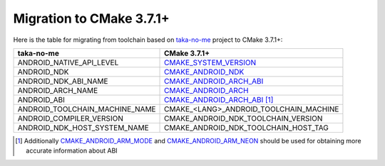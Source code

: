 .. Copyright (c) 2016, Ruslan Baratov
.. All rights reserved.

.. spelling::

  taka

Migration to CMake 3.7.1+
-------------------------

Here is the table for migrating from toolchain based on `taka-no-me`_ project to
CMake 3.7.1+:

+---------------------------------+----------------------------------------+
| taka-no-me                      | CMake 3.7.1+                           |
+=================================+========================================+
| ANDROID_NATIVE_API_LEVEL        | `CMAKE_SYSTEM_VERSION`_                |
+---------------------------------+----------------------------------------+
| ANDROID_NDK                     | `CMAKE_ANDROID_NDK`_                   |
+---------------------------------+----------------------------------------+
| ANDROID_NDK_ABI_NAME            | `CMAKE_ANDROID_ARCH_ABI`_              |
+---------------------------------+----------------------------------------+
| ANDROID_ARCH_NAME               | `CMAKE_ANDROID_ARCH`_                  |
+---------------------------------+----------------------------------------+
| ANDROID_ABI                     | `CMAKE_ANDROID_ARCH_ABI`_ [1]_         |
+---------------------------------+----------------------------------------+
| ANDROID_TOOLCHAIN_MACHINE_NAME  | CMAKE_<LANG>_ANDROID_TOOLCHAIN_MACHINE |
+---------------------------------+----------------------------------------+
| ANDROID_COMPILER_VERSION        | CMAKE_ANDROID_NDK_TOOLCHAIN_VERSION    |
+---------------------------------+----------------------------------------+
| ANDROID_NDK_HOST_SYSTEM_NAME    | CMAKE_ANDROID_NDK_TOOLCHAIN_HOST_TAG   |
+---------------------------------+----------------------------------------+

.. _taka-no-me: https://github.com/taka-no-me/android-cmake
.. _CMAKE_SYSTEM_VERSION: https://cmake.org/cmake/help/latest/variable/CMAKE_SYSTEM_VERSION.html
.. _CMAKE_ANDROID_NDK: https://cmake.org/cmake/help/latest/variable/CMAKE_ANDROID_NDK.html
.. _CMAKE_ANDROID_ARCH_ABI: https://cmake.org/cmake/help/latest/variable/CMAKE_ANDROID_ARCH_ABI.html
.. _CMAKE_ANDROID_ARCH: https://cmake.org/cmake/help/latest/variable/CMAKE_ANDROID_ARCH.html

.. [1] Additionally `CMAKE_ANDROID_ARM_MODE`_ and `CMAKE_ANDROID_ARM_NEON`_
  should be used for obtaining more accurate information about ABI

.. _CMAKE_ANDROID_ARM_MODE: https://cmake.org/cmake/help/latest/variable/CMAKE_ANDROID_ARM_MODE.html
.. _CMAKE_ANDROID_ARM_NEON: https://cmake.org/cmake/help/latest/variable/CMAKE_ANDROID_ARM_NEON.html
